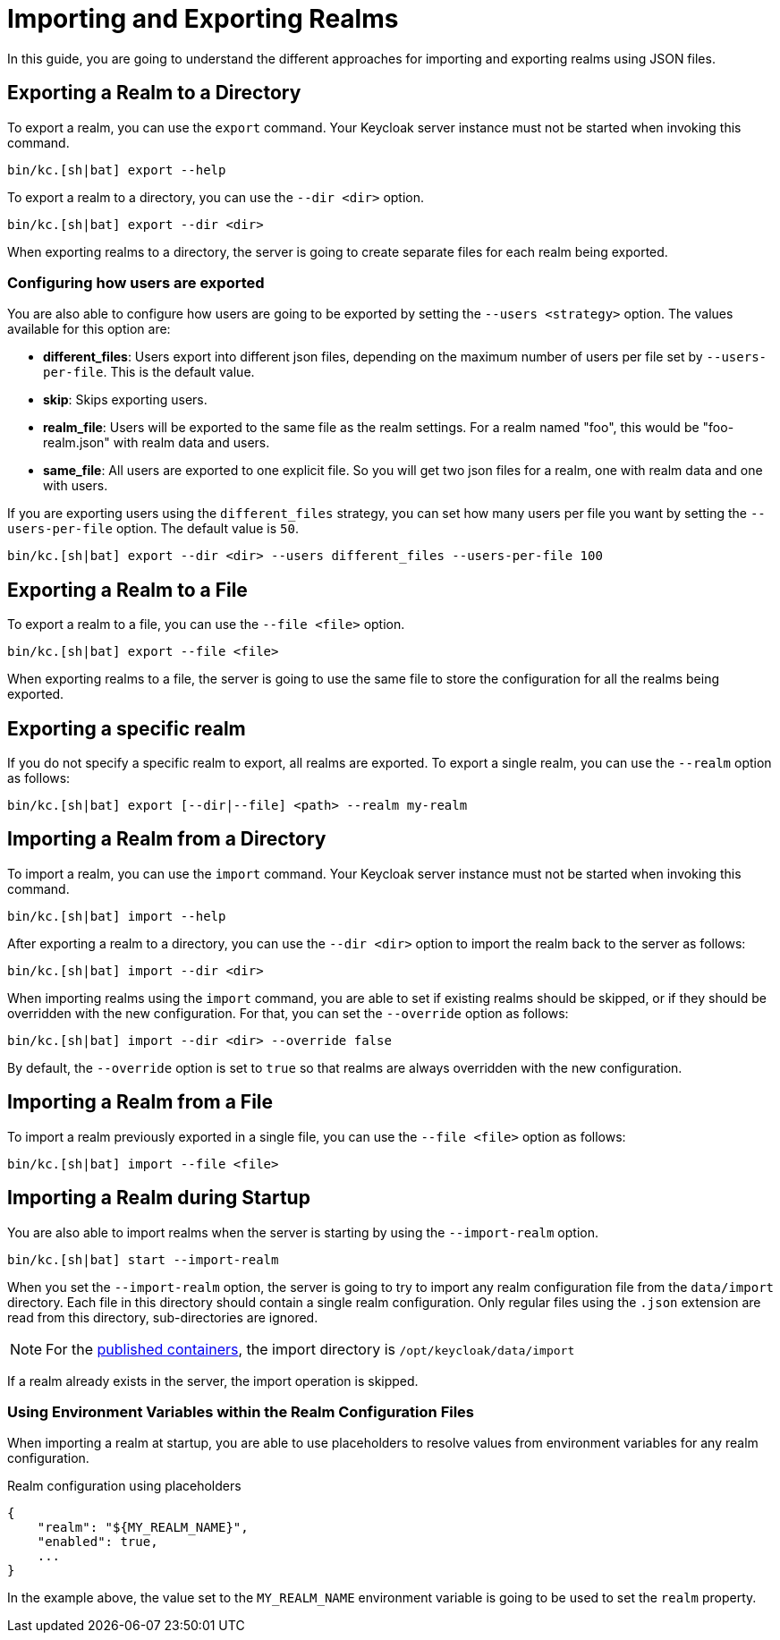 
:guide-id: importExport
:guide-title: Importing and Exporting Realms
:guide-summary: An overview about how to import and export realms
:guide-priority: 999

[[importExport]]
= Importing and Exporting Realms


In this guide, you are going to understand the different approaches for importing and exporting realms using JSON files.

== Exporting a Realm to a Directory

To export a realm, you can use the `export` command. Your Keycloak server instance must not be started when invoking this command.

[source,bash]
----
bin/kc.[sh|bat] export --help
----

To export a realm to a directory, you can use the `--dir <dir>` option.

[source,bash]
----
bin/kc.[sh|bat] export --dir <dir>
----

When exporting realms to a directory, the server is going to create separate files for each realm being exported.

=== Configuring how users are exported

You are also able to configure how users are going to be exported by setting the `--users <strategy>` option. The values available for this
option are:

* *different_files*: Users export into different json files, depending on the maximum number of users per file set by `--users-per-file`. This is the default value.

* *skip*: Skips exporting users.

* *realm_file*:  Users will be exported to the same file as the realm settings. For a realm named "foo", this would be "foo-realm.json" with realm data and users.

* *same_file*:  All users are exported to one explicit file. So you will get two json files for a realm, one with realm data and one with users.

If you are exporting users using the `different_files` strategy, you can set how many users per file you want by setting the `--users-per-file` option. The default value is `50`.

[source,bash]
----
bin/kc.[sh|bat] export --dir <dir> --users different_files --users-per-file 100
----

== Exporting a Realm to a File

To export a realm to a file, you can use the `--file <file>` option.

[source,bash]
----
bin/kc.[sh|bat] export --file <file>
----

When exporting realms to a file, the server is going to use the same file to store the configuration for all the realms being exported.

== Exporting a specific realm

If you do not specify a specific realm to export, all realms are exported. To export a single realm, you can use the `--realm` option as follows:

[source,bash]
----
bin/kc.[sh|bat] export [--dir|--file] <path> --realm my-realm
----

== Importing a Realm from a Directory

To import a realm, you can use the `import` command. Your Keycloak server instance must not be started when invoking this command.

[source,bash]
----
bin/kc.[sh|bat] import --help
----

After exporting a realm to a directory, you can use the `--dir <dir>` option to import the realm back to the server as follows:

[source,bash]
----
bin/kc.[sh|bat] import --dir <dir>
----

When importing realms using the `import` command, you are able to set if existing realms should be skipped, or if they should be overridden with the new configuration. For that,
you can set the `--override` option as follows:

[source,bash]
----
bin/kc.[sh|bat] import --dir <dir> --override false
----

By default, the `--override` option is set to `true` so that realms are always overridden with the new configuration.

== Importing a Realm from a File

To import a realm previously exported in a single file, you can use the `--file <file>` option as follows:

[source,bash]
----
bin/kc.[sh|bat] import --file <file>
----

== Importing a Realm during Startup

You are also able to import realms when the server is starting by using the `--import-realm` option.

[source,bash]
----
bin/kc.[sh|bat] start --import-realm
----

When you set the `--import-realm` option, the server is going to try to import any realm configuration file from the `data/import` directory. Each file in this directory should
contain a single realm configuration. Only regular files using the `.json` extension are read from this directory, sub-directories are ignored.

NOTE: For the https://quay.io/keycloak/keycloak[published containers], the import directory is `/opt/keycloak/data/import`

If a realm already exists in the server, the import operation is skipped.

=== Using Environment Variables within the Realm Configuration Files

When importing a realm at startup, you are able to use placeholders to resolve values from environment variables for any realm configuration.

.Realm configuration using placeholders
[source, bash]
----
{
    "realm": "${MY_REALM_NAME}",
    "enabled": true,
    ...
}
----

In the example above, the value set to the `MY_REALM_NAME` environment variable is going to be used to set the `realm` property.


